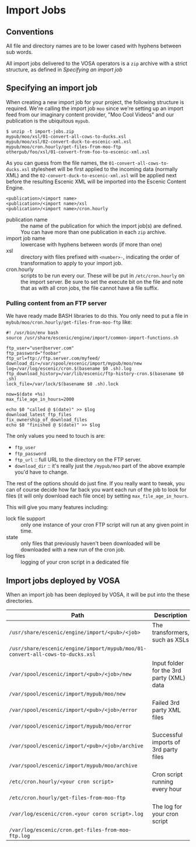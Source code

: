 * Import Jobs

** Conventions
All file and directory names are to be lower cased with hyphens
between sub words.

All import jobs delivered to the VOSA operators is a =zip=
archive with a strict structure, as defined in [[Specifying an import job]]

** Specifying an import job
When creating a new import job for your project, the following
structure is required. We're calling the import job =moo= since we're
setting up an import feed from our imaginary content provider, "Moo
Cool Videos" and our publication is the ubiquitous =mypub=.

#+BEGIN_SRC text
$ unzip -t import-jobs.zip
mypub/moo/xsl/01-convert-all-cows-to-ducks.xsl
mypub/moo/xsl/02-convert-duck-to-escenic-xml.xsl
mypub/moo/cron.hourly/get-files-from-moo-ftp
otherpub/foo/xsl/01-convert-from-foo-to-escenic-xml.xsl
#+END_SRC

As you can guess from the file names, the
=01-convert-all-cows-to-ducks.xsl= stylesheet will be first applied to
the incoming data (normally XML) and the
=02-convert-duck-to-escenic-xml.xsl= will be applied next before the
resulting Escenic XML will be imported into the Escenic Content
Engine.

#+BEGIN_SRC text
<publication>/<import name>
<publication>/<import name>/xsl
<publication>/<import name>/cron.hourly
#+END_SRC

- publication name :: the name of the publication for which the import
     job(s) are defined. You can have more than one publication in
     each =zip= archive.
- import job name :: lowercase with hyphens between words (if more
     than one)
- xsl :: directory with files prefixed with =<number>-=, indicating
         the order of transformation to apply to your import job. 
- cron.hourly :: scripts to be run every our. These will be put in
                 =/etc/cron.hourly= on the import server. Be sure to
                 set the execute bit on the file and note that as with
                 all cron jobs, the file cannot have a file suffix.

*** Pulling content from an FTP server
We have ready made BASH libraries to do this. You only need to put a
file in =mybub/moo/cron.hourly/get-files-from-moo-ftp= like:

#+BEGIN_SRC text
#! /usr/bin/env bash
source /usr/share/escenic/engine/import/common-import-functions.sh

ftp_user="user@server.com"
ftp_password="foobar"
ftp_url=ftp://ftp.server.com/myfeed/
download_dir=/var/spool/escenic/import/mypub/moo/new
log=/var/log/escenic/cron.$(basename $0 .sh).log
ftp_download_history=/var/lib/escenic/ftp-history-cron.$(basename $0 .sh)
lock_file=/var/lock/$(basename $0 .sh).lock

now=$(date +%s)
max_file_age_in_hours=2000

echo $0 "called @ $(date)" >> $log
download_latest_ftp_files
fix_ownership_of_download_files
echo $0 "finished @ $(date)" >> $log
#+END_SRC

The only values you need to touch is are:
- =ftp_user=
- =ftp_password=
- =ftp_url= :: full URL to the directory on the FTP server.
- =download_dir= :: it's really just the =/mypub/moo= part of the
                    above example you'd  have to change.

The rest of the options should do just fine. If you really want to
tweak, you can of course decide how far back you want each run of the
job to look for files (it will only download each file once) by
setting =max_file_age_in_hours=.

This will give you many features including:
- lock file support :: only one instance of your cron FTP script will
  run at any given point in time.
- state :: only files that previously haven't been downloaded will be
           downloaded with a new run of the cron job.
- log files :: logging of your cron script in a dedicated file

** Import jobs deployed by VOSA
When an import job has been deployed by VOSA, it will be put into the
these directories.

|-------------------------------------------------------------------------------+-------------------------------------------|
| Path                                                                          | Description                               |
|-------------------------------------------------------------------------------+-------------------------------------------|
| =/usr/share/escenic/engine/import/<pub>/<job>=                                | The transformers, such as XSLs            |
| =/usr/share/escenic/engine/import/mypub/moo/01-convert-all-cows-to-ducks.xsl= |                                           |
| =/var/spool/escenic/import/<pub>/<job>/new=                                   | Input folder for the 3rd party (XML) data |
| =/var/spool/escenic/import/mypub/moo/new=                                     |                                           |
| =/var/spool/escenic/import/<pub>/<job>/error=                                 | Failed 3rd party XML files                |
| =/var/spool/escenic/import/mypub/moo/error=                                   |                                           |
| =/var/spool/escenic/import/<pub>/<job>/archive=                               | Successful imports of 3rd party files     |
| =/var/spool/escenic/import/mypub/moo/archive=                                 |                                           |
| =/etc/cron.hourly/<your cron script>=                                         | Cron script running every hour            |
| =/etc/cron.hourly/get-files-from-moo-ftp=                                     |                                           |
| =/var/log/escenic/cron.<your coron script>.log=                               | The log for your cron script              |
| =/var/log/escenic/cron.get-files-from-moo-ftp.log=                            |                                           |
|-------------------------------------------------------------------------------+-------------------------------------------|




